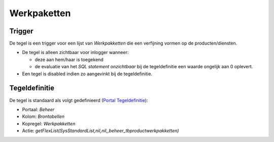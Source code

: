 Werkpaketten
============

Trigger
-------

De tegel is een trigger voor een lijst van *Werkpakketten* die een
verfijning vormen op de producten/diensten.

-  De tegel is alleen zichtbaar voor inlogger wanneer:

   -  deze aan hem/haar is toegekend
   -  de evaluatie van het *SQL statement onzichtbaar* bij de
      tegeldefinitie een waarde ongelijk aan 0 oplevert.

-  Een tegel is disabled indien zo aangevinkt bij de tegeldefinitie.

Tegeldefinitie
--------------

De tegel is standaard als volgt gedefinieerd (`Portal
Tegeldefinitie </docs/instellen_inrichten/portaldefinitie/portal_tegel.md>`__):

-  Portaal: *Beheer*
-  Kolom: *Brontabellen*
-  Kopregel: *Werkpakketten*
-  Actie:
   *getFlexList(SysStandardList,nil,nil,,beheer_tbproductwerkpakketten)*
